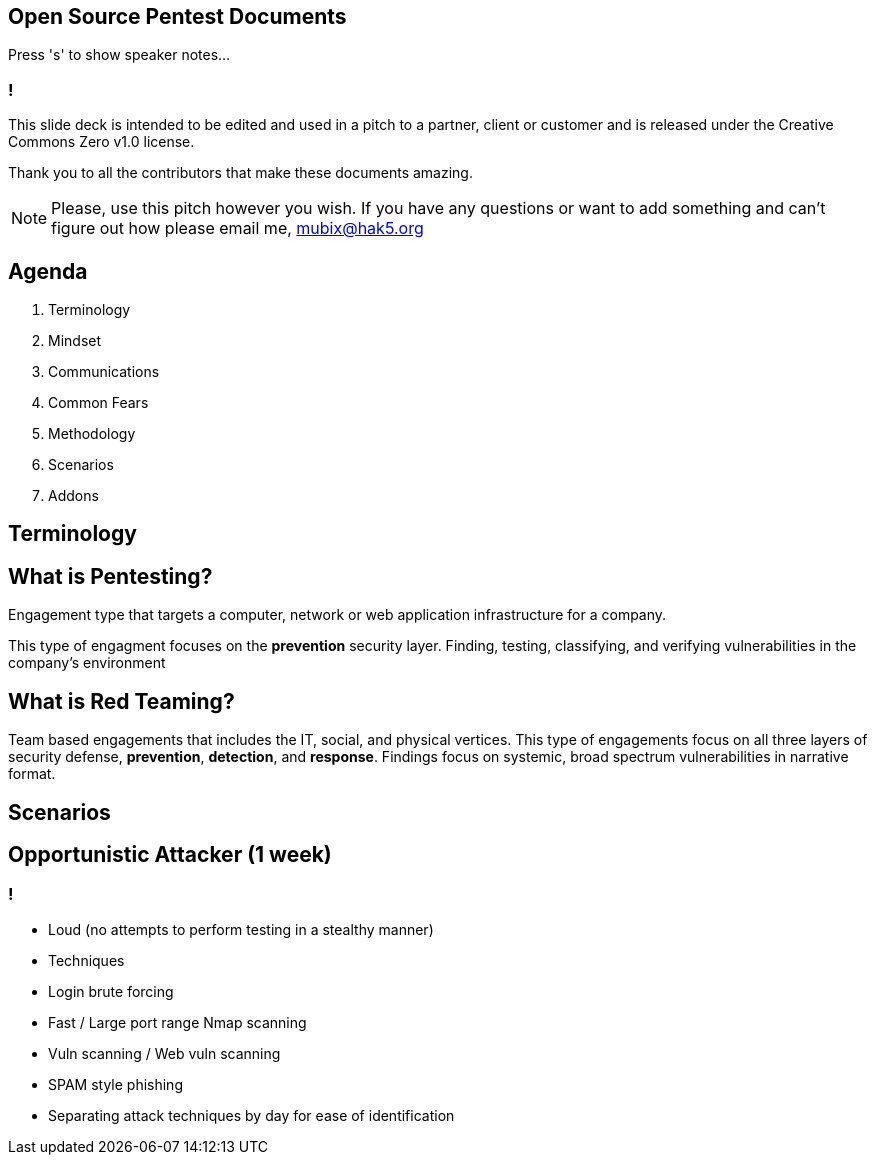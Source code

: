 :revealjsdir: revealjs
:backend: revealjs

== Open Source Pentest Documents

Press 's' to show speaker notes...

=== !

This slide deck is intended to be edited and used in a pitch to a partner, client or customer and is released under the Creative Commons Zero v1.0 license.

Thank you to all the contributors that make these documents amazing.

[NOTE.speaker]
--
Please, use this pitch however you wish. If you have any questions or want to add something and can't figure out how please email me, mubix@hak5.org
--

== Agenda

1. Terminology
2. Mindset
3. Communications
4. Common Fears
5. Methodology
6. Scenarios
7. Addons

== Terminology

== What is Pentesting?

Engagement type that targets a computer, network or web application infrastructure for a company.

This type of engagment focuses on the **prevention** security layer. Finding, testing, classifying, and verifying vulnerabilities in the company's environment

== What is Red Teaming?

Team based engagements that includes the IT, social, and physical vertices. This type of engagements focus on all three layers of security defense, **prevention**, **detection**, and **response**. Findings focus on systemic, broad spectrum vulnerabilities in narrative format.

== Scenarios

== Opportunistic Attacker (1 week)

=== !

- Loud (no attempts to perform testing in a stealthy manner)
- Techniques
  - Login brute forcing
  - Fast / Large port range Nmap scanning
  - Vuln scanning / Web vuln scanning
  - SPAM style phishing
- Separating attack techniques by day for ease of identification

